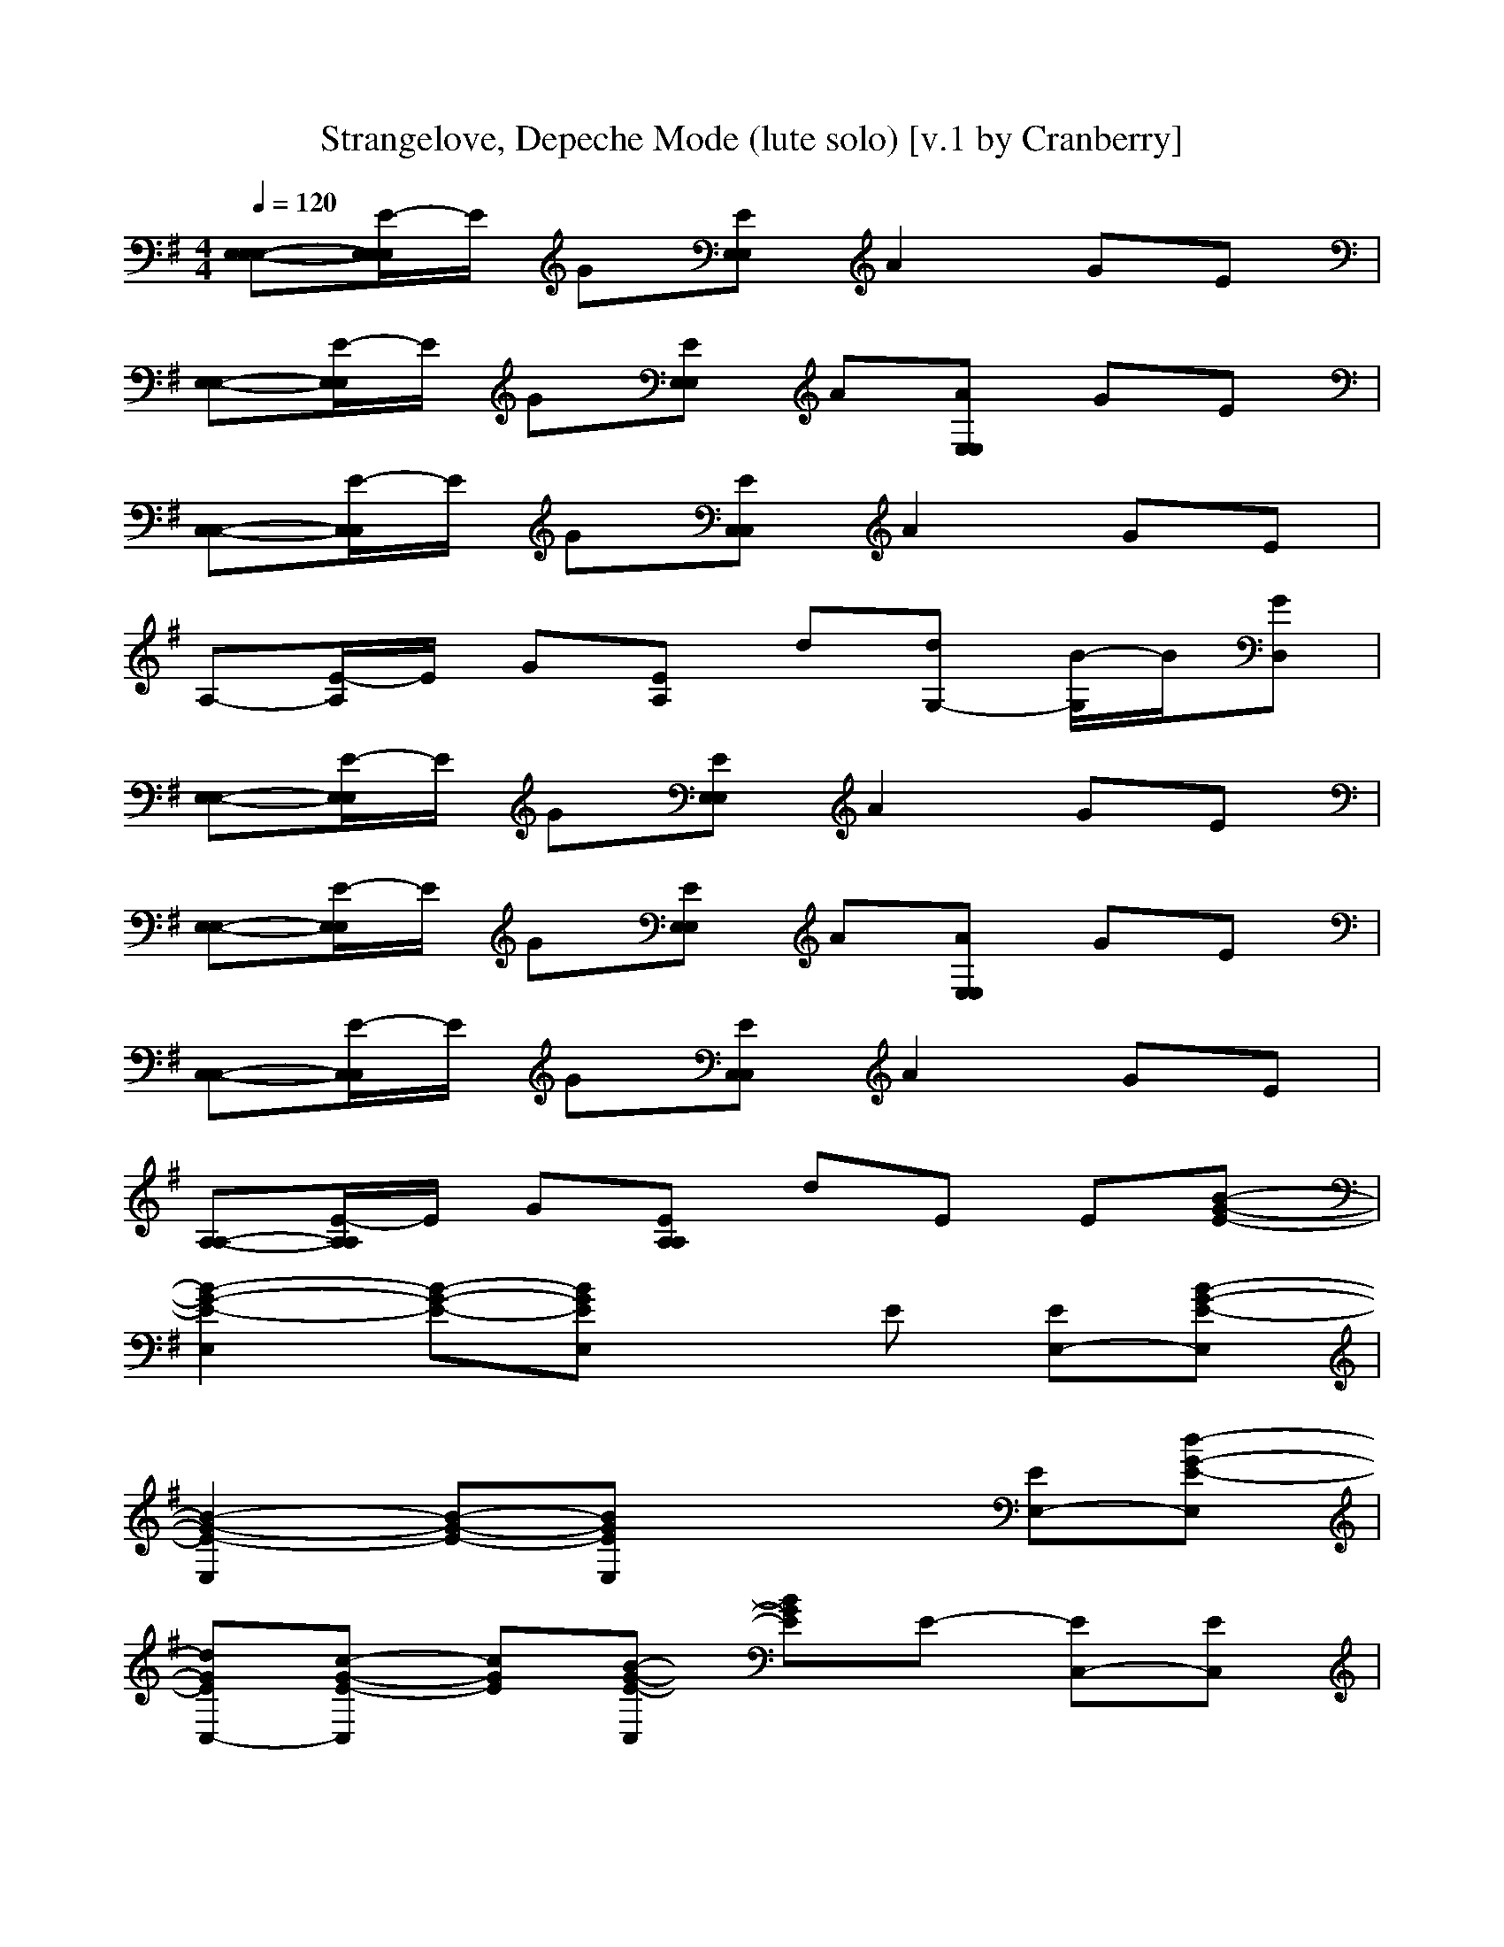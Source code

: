 X:1
T:Strangelove, Depeche Mode (lute solo) [v.1 by Cranberry]
N:"Strangelove" by Depeche Mode from the album "Music for the Masses", 1987.
N:LotRO adaptation by Cranberry of the Mighty Mighty Bree Tones, Landroval server.
M:4/4
L:1/8
Q:1/4=120
K:G % 1 sharps
[E,-E,-E,-][E/2-E,/2E,/2E,/2]E/2 G[EE,E,] A2 GE| 
[E,-E,-][E/2-E,/2E,/2]E/2 G[EE,E,] A[AE,E,] GE| 
[C,-C,-][E/2-C,/2C,/2]E/2 G[EC,C,] A2 GE| 
A,-[E/2-A,/2]E/2 G[EA,] d[dG,-] [B/2-G,/2]B/2[GD,]|
[E,-E,-][E/2-E,/2E,/2]E/2 G[EE,E,] A2 GE| 
[E,-E,-][E/2-E,/2E,/2]E/2 G[EE,E,] A[AE,E,] GE| 
[C,-C,-][E/2-C,/2C,/2]E/2 G[EC,C,] A2 GE| 
[A,-A,-][E/2-A,/2A,/2]E/2 G[EA,A,] dE E[B-G-E-]|
[B2-G2-E2-E,2] [B-G-E-][BGEE,] xE [EE,-][B-G-E-E,]| 
[B2-G2-E2-E,2] [B-G-E-][BGEE,] x2 [EE,-][d-G-E-E,]| 
[dGEC,-][c-G-E-C,] [cGE][B-G-E-C,] [BGE]E- [EC,-][EC,]| 
[dFDD,-][c-F-D-D,] [cFD][B-F-D-D,] [BFD]E [EB,-][B-G-E-B,]|
[B2-G2-E2-E,2] [B-G-E-][BGEE,] x2 [EE,-][B-G-E-E,]| 
[B2-G2-E2-E,2] [B-G-E-][BGEE,] xE [EE,-][EE,]| 
[dGEC,-][dGEC,] [c-G-E-][cGEC,] [B2G2E2] [E2C,2]| 
[GDD,-][A-F-D-D,] [AFD][B-F-D-D,] [BFD]E [EB,-][EB,]|
[GEB,E,-][GEB,E,] [FB,][FB,E,] [E2B,2] [B,E,-][B,E,]| 
[GEB,E,-][F-B,-E,] [FB,][E3B,3E,3] [B,E,-][A-E-C-E,]| 
[AECC,-][AECC,] [GEC][GECC,] [FC][D-C-] [D2C2C,2]| 
[AFDD,-][G-D-D,] [GD][F-D-D,] [FD]B- [BB,-][AB,]|
[B2-G2-E2-E,2] [B-G-E-][BGEE,] E2 [B2G2E2E,2]| 
[A2-F2-D2-D,2] [A-F-D-][AFDD,] [D2-A,2-F,2-] [D2A,2F,2D,2]| 
[E2-B,2-G,2-E,2] [E-B,-G,-][E-B,-G,-E,] [E2-B,2-G,2-] [E2B,2G,2E,2]| 
[d-G-D-C,-][dGDC,] [cGE][dD,] [B-F-D-][BFDD,-] [GD,][EB,]|
[B-G-E-E,][B-G-E-B,] [B-G-E-D,][BGEE,-] [E-EE,-][FE-E,] [GE-][BE-]| 
[E3/2-E3/2C3/2-A,3/2-][F/2-E/2-C/2-A,/2] [F/2-E/2-C/2-][G/2-F/2E/2-C/2-][GE-CD,] [F2E2-D2] [E-DD,-][E-B,D,]| 
[E-E,][B-G-E-E-B,] [B-G-E-E-D,][BGEEE,-] [E-EE,-][FE-E,] [GE-][AE-]| 
[d3/2B3/2E3/2-E3/2-A,3/2-][c/2-A/2-E/2-E/2-A,/2] [c/2-A/2-E/2-E/2-][d/2-c/2B/2-A/2E/2-E/2-][dBE-ED,] [B-F-E-D-][BFE-DD,-] [GE-D,][E-EB,]|
[E-E,][B-G-E-E-B,] [B-G-E-E-D,][BGEEE,-] [E-EE,-][FE-E,] [GE-][AE-]| 
[E2-A,2] [E-EC][E-ECD,] [BE-D][AE-] [E-ED,-][B-G-E-E-D,]| 
[B2G2E2-E2E,2] [E-E][E-EE,] [F2E2-] [GE-E,-][E-E-C-E,]| 
[E2-E2C2A,2] [E-EC][E-ED,] [F2E2-D2] [GE-D,-][E-D-B,-D,]|
[E2-D2B,2G,2] [E-D][F-E-B,-G,] [FE-B,][FE-] [GE-B,G,-][E-C-G,]| 
M:2/4
L:1/8
[E2-C2C,2] [E-DD,][E-DD,]| 
M:4/4
L:1/8
[E-DE,-E,-][E/2-E/2-D/2-E,/2E,/2][E/2-E/2D/2] [GE-D][E-EE,E,] [A2E2-] [GE-][E-E]| 
[E-E,-E,-][E/2-E/2-E,/2E,/2][E/2-E/2] [GE-][E-EE,E,] [AE-][AE-E,E,] [GE-][E-E]|
[E-C,-C,-][E/2-E/2-C,/2C,/2][E/2-E/2] [GE-][E-EC,C,] [A2E2-] [GE-][E-E]| 
[E-A,-A,-][E/2-E/2-A,/2A,/2][E/2-E/2] [GE-][E-EA,A,] [dE-][E-E] [E-E][B-G-E-E-]| 
[B2-G2-E2-E2-E,2] [B-G-E-E-][BGE-EE,] E-[E-E] [E-EE,-][B-G-E-E-E,]| 
[B2-G2-E2-E2-E,2] [B-G-E-E-][BGE-EE,] E-[E-E] [E-EE,-][E-EE,]|
[d2G2E2-E2C,2] [cGE-E][B-G-E-E-C,] [BGE-E][E-E] [E-EC,-][d-A-F-E-C,]| 
[dAFE-D,-][dE-D,] [cE-][B-F-E-D-D,] [BFE-D][E-E] [E-EB,-][B-G-E-E-B,]| 
[B2-G2-E2-E2-E,2] [B-G-E-E-][BGE-EE,] E2- [E-EE,-][B-G-E-E-E,]| 
[B2-G2-E2-E2-E,2] [B-G-E-E-][BGE-EE,] E-[E-E] [E-EE,-][E-EE,]|
[d2G2E2-E2C,2] [cGE-E][B-G-E-E-C,] [BGE-E][E-E-] [E-EC,-][G-E-E-C,]| 
[GE-ED,-][A-F-E-D,] [AFE-][B-F-E-D,] [BFE-][E-E] [E-EB,-][G-E-E-B,-B,]| 
[GE-EB,E,-][GE-E,] [FE-][E-E-B,-E,] [E-EB,][E-B,] [E-B,E,-][E-B,E,]| 
[G2E2-E2B,2E,2] [FE-][E-E-B,-E,] [E-EB,][E-B,] [E-B,E,-][E-B,E,]|
[AE-ECC,-][AE-ECC,] [GE-][F-E-E-C-C,] [FE-EC][E-D] [E-DC,-][E-DC,]| 
[AFE-DD,-][AFE-DD,] [GE-][F-E-D-D,] [FE-D][B-F-E-D-] [BFE-DB,-][AE-B,]| 
[B2-G2-E2-E2-E,2] [B-G-E-E-][BGE-EE,] [E2-E2] [B2G2E2-E2E,2]| 
[A2-F2-E2-D2-D,2] [A-F-E-D-][AFE-DD,] [E2-D2-A,2-F,2-] [E2-D2A,2F,2D,2]|
[E2-E2-B,2-G,2-E,2] [E-E-B,-G,-][E-E-B,-G,-E,] [E2-E2-B,2-G,2-] [E2-E2B,2G,2E,2]| 
[d-G-E-E-C,-][dGE-EC,] [cGE-E][dE-D,] [B-F-E-D-][BFE-DD,-] [GE-D,][E-ED,]| 
[E2-E2E,2] E-[E-B,E,] [E-D][E-D] [E-DE,-][E-EE,]| 
[E2-E,2] E-[E-B,E,] [E-D][E-D] [E-DE,-][E-E-C-E,]|
[E2-E2C2C,2] E-[G-E-E-C,] [G2E2-E2] [E2-C,2]| 
[E-A,-][E-EA,] [GE-][E-EA,] [d/2-E/2-][d/2E/2-][dE-] [BE-G,-][GE-G,]| 
[E2-E2E,2] E-[E-B,E,] [E-D][E-D] [E-DE,-][E-EE,]| 
[E2-E,2] E-[E-B,E,] [E-D][E-D] [E-DE,-][E-E-C-E,]|
[E2-E2C2C,2] E-[G-E-E-C,] [G2E2-E2] [E2-C,2]| 
[E-A,-][E-EA,] [GE-][E-EA,] [d/2-E/2-][d/2E/2-][dE-] [BE-G,-][GE-G,]| 
[B-G-E-E-E,][B-G-E-E-B,] [B-G-E-E-D,][BGEEE,-] [E-EE,-][FE-E,] [GE-][BE-]| 
[E3/2-E3/2C3/2-A,3/2-][F/2-E/2-C/2-A,/2] [F/2-E/2-C/2-][G/2-F/2E/2-C/2-][GE-CD,] [F2E2-D2] [E-DD,-][E-B,D,]|
[E-E,][B-G-E-E-B,] [B-G-E-E-D,][BGEEE,-] [E-EE,-][FE-E,] [GE-][AE-]| 
[d3/2B3/2E3/2-E3/2-A,3/2-][c/2-A/2-E/2-E/2-A,/2] [c/2-A/2-E/2-E/2-][d/2-c/2B/2-A/2E/2-E/2-][dBE-ED,] [B-F-E-D-][BFE-DD,-] [GE-D,][E-EB,]| 
[E-E,][B-G-E-E-B,] [B-G-E-E-D,][BGEEE,-] [E-EE,-][FE-E,] [GE-][cE-]| 
[E2-A,2] [E-EC][E-ECD,] [BE-D][AE-] [E-ED,-][BE-D,]|
[B-G-E-E-E,][B-G-E-E-B,] [B-G-E-E-D,][BGEEE,-] [E-EE,-][FE-E,] [GE-][BE-]| 
[E3/2-E3/2C3/2-A,3/2-][F/2-E/2-C/2-A,/2] [F/2-E/2-C/2-][G/2-F/2E/2-C/2-][GE-CD,] [F2E2-D2] [E-DD,-][E-B,D,]| 
[E-E,][B-G-E-E-B,] [B-G-E-E-D,][BGEEE,-] [E-EE,-][FE-E,] [GE-][AE-]| 
[d3/2B3/2E3/2-E3/2-A,3/2-][c/2-A/2-E/2-E/2-A,/2] [c/2-A/2-E/2-E/2-][d/2-c/2B/2-A/2E/2-E/2-][dBE-ED,] [B-F-E-D-][BFE-DD,-] [GE-D,][E-EB,]|
[E-E,][B-G-E-E-B,] [B-G-E-E-D,][BGEEE,-] [E-EE,-][FE-E,] [GE-][cE-]| 
[E2-A,2] [E-EC][E-ECD,] [BE-D][AE-] [E-ED,-][BE-D,]| 
[B-G-E-E-E,][B-G-E-E-B,] [B-G-E-E-D,][BGEEE,-] [E-EE,-][FE-E,] [GE-][BE-]| 
[E3/2-E3/2C3/2-A,3/2-][F/2-E/2-C/2-A,/2] [F/2-E/2-C/2-][G/2-F/2E/2-C/2-][GE-CD,] [F2E2-D2] [E-DD,-][E-B,D,]|
[E-E,][B-G-E-E-B,] [B-G-E-E-D,][BGEEE,-] [E-EE,-][FE-E,] [GE-][AE-]| 
[d3/2B3/2E3/2-E3/2-A,3/2-][c/2-A/2-E/2-E/2-A,/2] [c/2-A/2-E/2-E/2-][d/2-c/2B/2-A/2E/2-E/2-][dBE-ED,] [B-F-E-D-][BFE-DD,-] [GE-D,][E-EB,]| 
[E-E,][B-G-E-E-B,] [B-G-E-E-D,][BGEEE,-] [E-EE,-][FE-E,] [GE-][cE-]| 
[E2-A,2] [E-EC][E-ECD,] [BE-D][AE-] [E-ED,-][BE-D,]|
[B-G-E-E-E,][B-G-E-E-B,] [B-G-E-E-D,][BGEEE,-] [E-EE,-][FE-E,] [GE-][BE-]| 
[E3/2-E3/2C3/2-A,3/2-][F/2-E/2-C/2-A,/2] [F/2-E/2-C/2-][G/2-F/2E/2-C/2-][GE-CD,] [F2E2-D2] [E-DD,-][E-B,D,]| 
[E-E,][B-G-E-E-B,] [B-G-E-E-D,][BGEEE,-] [E-EE,-][FE-E,] [GE-][AE-]| 
[d3/2B3/2E3/2-E3/2-A,3/2-][c/2-A/2-E/2-E/2-A,/2] [c/2-A/2-E/2-E/2-][d/2-c/2B/2-A/2E/2-E/2-][dBE-ED,] [B-F-E-D-][BFE-DD,-] [GE-D,][E-EB,]|
[E-E,][B-G-E-E-B,] [B-G-E-E-D,][BGEEE,-] [E-EE,-][FE-E,] [GE-][cE-]| 
[E2-A,2] [E-EC][E-ECD,] [BE-D][AE-] [E-ED,-][B-E-D,]|[B2E2]
